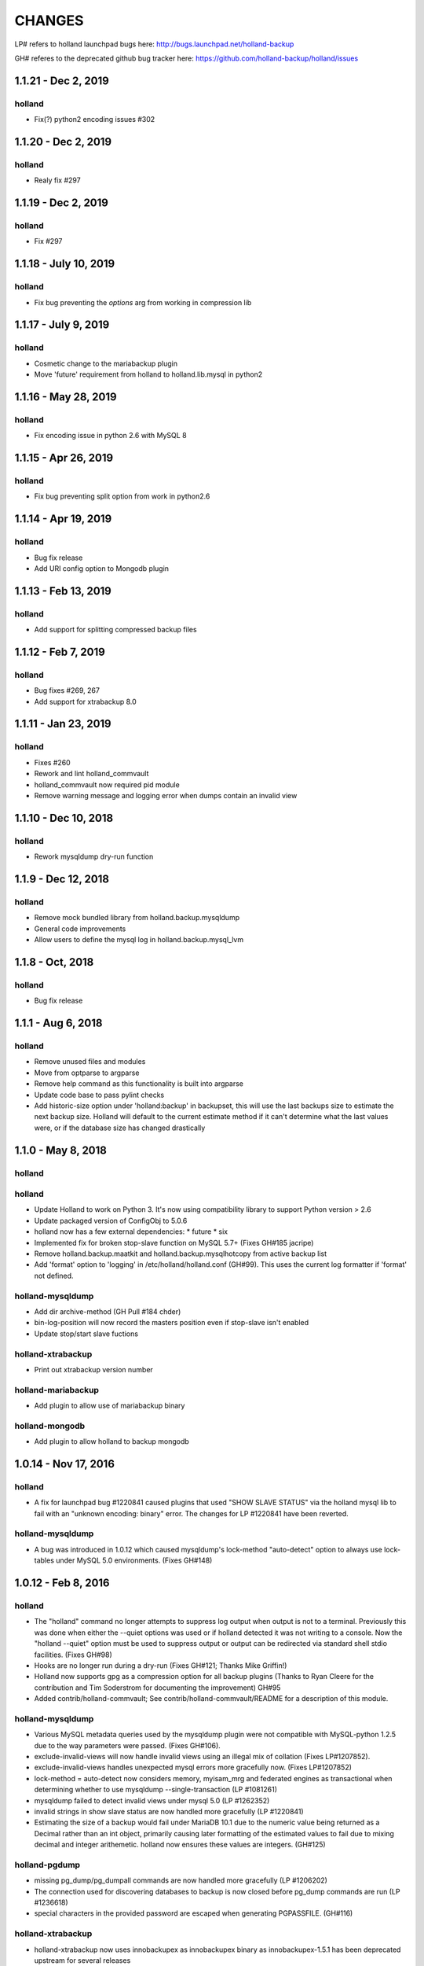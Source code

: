 =======
CHANGES
=======

LP# refers to holland launchpad bugs here: 
http://bugs.launchpad.net/holland-backup

GH# referes to the deprecated github bug tracker here:
https://github.com/holland-backup/holland/issues

1.1.21 - Dec 2, 2019
---------------------

holland
+++++++

- Fix(?) python2 encoding issues #302

1.1.20 - Dec 2, 2019
---------------------

holland
+++++++

- Realy fix #297

1.1.19 - Dec 2, 2019
---------------------

holland
+++++++

- Fix #297

1.1.18 - July 10, 2019
---------------------

holland
+++++++

- Fix bug preventing the `options` arg from working in compression lib

1.1.17 - July 9, 2019
---------------------

holland
+++++++

- Cosmetic change to the mariabackup plugin
- Move 'future' requirement from holland to holland.lib.mysql in python2

1.1.16 - May 28, 2019
---------------------

holland
+++++++

- Fix encoding issue in python 2.6 with MySQL 8

1.1.15 - Apr 26, 2019
---------------------

holland
+++++++

- Fix bug preventing split option from work in python2.6

1.1.14 - Apr 19, 2019
---------------------

holland
+++++++

- Bug fix release
- Add URI config option to Mongodb plugin

1.1.13 - Feb 13, 2019
---------------------

holland
+++++++

- Add support for splitting compressed backup files

1.1.12 - Feb 7, 2019
---------------------

holland
+++++++

- Bug fixes #269, 267
- Add support for xtrabackup 8.0

1.1.11 - Jan 23, 2019
---------------------

holland
+++++++

- Fixes #260
- Rework and lint holland_commvault
- holland_commvault now required pid module
- Remove warning message and logging error when dumps contain an invalid view

1.1.10 - Dec 10, 2018
---------------------

holland
+++++++

- Rework mysqldump dry-run function

1.1.9 - Dec 12, 2018
---------------------

holland
+++++++

- Remove mock bundled library from holland.backup.mysqldump
- General code improvements
- Allow users to define the mysql log in holland.backup.mysql_lvm

1.1.8 - Oct, 2018
---------------------

holland
+++++++

- Bug fix release


1.1.1 - Aug 6, 2018
---------------------

holland
+++++++

- Remove unused files and modules
- Move from optparse to argparse
- Remove help command as this functionality is built into argparse
- Update code base to pass pylint checks
- Add historic-size option under 'holland:backup' in backupset, this will use the last
  backups size to estimate the next backup size. Holland will default to the current estimate
  method if it can't determine what the last values were, or if the database size has changed
  drastically


1.1.0 - May 8, 2018
---------------------

holland
+++++++

holland
+++++++

- Update Holland to work on Python 3. It's now using compatibility library to support Python version > 2.6
- Update packaged version of ConfigObj to 5.0.6 
- holland now has a few external dependencies: 
  * future 
  * six 
- Implemented fix for broken stop-slave function on MySQL 5.7+ (Fixes GH#185 jacripe)
- Remove holland.backup.maatkit and holland.backup.mysqlhotcopy from active backup list
- Add 'format' option to 'logging' in /etc/holland/holland.conf (GH#99).
  This uses the current log formatter if 'format' not defined.

holland-mysqldump
+++++++++++++++++

- Add dir archive-method (GH Pull #184 chder)
- bin-log-position will now record the masters position even if stop-slave isn't enabled
- Update stop/start slave fuctions

holland-xtrabackup
+++++++++++++++++

- Print out xtrabackup version number

holland-mariabackup
+++++++++++++++++

- Add plugin to allow use of mariabackup binary

holland-mongodb
+++++++++++++++++

- Add plugin to allow holland to backup mongodb

1.0.14 - Nov 17, 2016
---------------------

holland
+++++++

- A fix for launchpad bug #1220841 caused plugins that used
  "SHOW SLAVE STATUS" via the holland mysql lib to fail with
  an "unknown encoding: binary" error.  The changes for 
  LP #1220841 have been reverted.

holland-mysqldump
+++++++++++++++++

- A bug was introduced in 1.0.12 which caused mysqldump's lock-method
  "auto-detect" option to always use lock-tables under MySQL 5.0
  environments. (Fixes GH#148)


1.0.12 - Feb 8, 2016
--------------------

holland
+++++++
- The "holland" command no longer attempts to suppress log output when output
  is not to a terminal. Previously this was done when either the --quiet
  options was used or if holland detected it was not writing to a console.
  Now the "holland --quiet" option must be used to suppress output or output
  can be redirected via standard shell stdio facilities.
  (Fixes GH#98)
- Hooks are no longer run during a dry-run (Fixes GH#121; Thanks Mike Griffin!)
- Holland now supports gpg as a compression option for all backup
  plugins (Thanks to Ryan Cleere for the contribution and Tim Soderstrom
  for documenting the improvement) GH#95
- Added contrib/holland-commvault; See contrib/holland-commvault/README
  for a description of this module.

holland-mysqldump
+++++++++++++++++
- Various MySQL metadata queries used by the mysqldump plugin
  were not compatible with MySQL-python 1.2.5 due to the
  way parameters were passed. (Fixes GH#106).
- exclude-invalid-views will now handle invalid views using
  an illegal mix of collation (Fixes LP#1207852).
- exclude-invalid-views handles unexpected mysql errors more
  gracefully now. (Fixes LP#1207852)
- lock-method = auto-detect now considers memory, myisam_mrg
  and federated engines as transactional when determining
  whether to use mysqldump --single-transaction  (LP #1081261)
- mysqldump failed to detect invalid views under mysql 5.0
  (LP #1262352)
- invalid strings in show slave status are now handled more
  gracefully (LP #1220841)
- Estimating the size of a backup would fail under MariaDB 10.1
  due to the numeric value being returned as a Decimal rather
  than an int object, primarily causing later formatting of
  the estimated values to fail due to mixing decimal and
  integer arithemetic.  holland now ensures these values
  are integers.  (GH#125)

holland-pgdump
++++++++++++++
- missing pg_dump/pg_dumpall commands are now handled more gracefully
  (LP #1206202)
- The connection used for discovering databases to backup is now
  closed before pg_dump commands are run (LP #1236618)
- special characters in the provided password are escaped when
  generating PGPASSFILE. (GH#116)

holland-xtrabackup
++++++++++++++++++
- holland-xtrabackup now uses innobackupex as innobackupex binary
  as innobackupex-1.5.1 has been deprecated upstream for several
  releases
- holland-xtrabackup previously failed to compress xbstream
  archives regardless of the [compression] configuration for
  the backupset.  (LP#1246562)

1.0.10 - Jul 29, 2013
---------------------

holland
+++++++
- Added purge-on-demand option to [holland:backup]
  If set, this option will cause holland backup to attempt to purge old backups
  to allow a new backup to start rather than failing when it appears that
  there is insufficient space to run a new backup.
  If the space consumed by all purgable backups is less than the estimated
  space for a new backup, no backups are purged.

holland-common
++++++++++++++
- FLUSH TABLES is now run as FLUSH /\*!40101 LOCAL \*/ TABLES to avoid
  replicating this statement.  This affects any plugins that issue flush
  tables via the holland-common mysql client API

- [compression] config sections now support an additional parameter
  "options".  This extends the commandline for the underlying compression
  command.  This was added to allow specifying command specific options
  such as gzip --rsyncable or pigz -p N.
  

holland-mysqldump
+++++++++++++++++
- dump-events now defaults to on - automatically disabled for MySQL < 5.1
- dump-routines now defaults to on - automatically disabled for MySQL < 5.0
- when no databases are found during schema discovery, mysqldump now fails
  with a backup error.  This can occur if the configured backup user does
  not have sufficient access to any database.

1.0.8 - Mar 7, 2013
-------------------

holland
+++++++
- Fixed bug in purge-policy=before-backup that would fail to retain the
  in-progress backup and ultimately cause the backup run to fail.
- Added before/after/failed backup command options to [holland:backup] for 
  each backupset. Contributed by osheroff
- Fixed a bug in holland.conf [logging] handling where the log-level would be
  ignored in favor of the default value for holland --log-level.
- holland mk-config now adds a default estimated-size-factor to the 
  [holland:backup] section.
- holland purge now correctly updates symlinks when run manually

holland-common
++++++++++++++

- pbzip2 is now a supported compression option.  This is valid for any holland
  plugins that use the internal holland compression command api.
  Contributed by justino

holland-mysqldump
+++++++++++++++++
- Fix bug with holland backup --dry-run and mysqldump plugin's stop-slave=yes
  option.  The slave would be incorrectly stopped in dry-run mode, but never
  restarted.
- Fixed a bug with estimate-method=const where lock-method=auto-detect would
  not properly detect when to set single-transaction because table engine
  information was not read.
- Plugin estimate method now ignores MRG_MyISAM and Federated tables when
  estimating the total backup space in order to avoid counting tables twice.
- Fixed a bug in my.cnf parsing code that did not treat my.cnf sections case
  insenstiviely.  This differed from the mysqldump behavior

holland-mysqllvm
++++++++++++++++
- Fixed a bug in the relpath implementation where paths relative to / were not
  properly calculated.  This was a bug in os.path.relpath in python <= 2.6:
  http://bugs.python.org/issue5117.  Backported the fix from python 2.7
- Fix a bug in tar archiver that was not closing the output stream at the end
  of a backup.
- Added pre- and post-args to [tar] config to allow customizing options to GNU
  tar used for archiving mysql-lvm backups.
- LVM plugins now detect when they cannot correctly backup innodb data.
  mysql-lvm will abort by default if any innodb data files reside outside the
  datadir. mysqldump-lvm will rewrite innodb-data-file-path,
  innodb-data-home-dir and innodb-log-group-home-dir in order to startup the
  bootstrap mysqld process correctly.
- added force-innodb-backup option to force a mysql-lvm backup even if it
  appears unsafe to do so.  InnoDB datafiles outside of the datadir are not
  backed up by default unless tar's pre- and/or post-args are set correctly.
- added force-backup-to-snapshot-origin option to disable sanity check when
  holland's backup-directory is set to store backups on the same volume we are
  currently snapshotting.

holland-xtrabackup
++++++++++++++++++
- The xtrabackup plugin now fails more cleanly when the innbackupex command
  could not be found
- The xtrabackup plugin now handles failures in closing the output stream more
  gracefully.
- Updated xtrabackup plugin to support xtrabackup 2.0
- Added stream=xbstream support
- Added support for streaming=no to perform a simply directory copy backup
- Added tmpdir option - previously tmpdir was taken from the my.cnf
  defaults-file
- Added an additional-options = option, option, option for specifying
  arbitrary options to innobackupex
- Added ibbackup=path option
- Added pre-command=command option
- Added safe-slave-backup=boolean option
- Added apply-logs=boolean option


1.0.6 - Jan 12, 2011 
--------------------

holland
+++++++
- holland backup better differentiates between a dry-run and normal backup
  in logging output
- holland mk-config now produces cleaner output and includes a --minimal
  option to strip comments from the backupset output.
- holland now more elegantly handles running the same backupset more than
  once per second.  Previously this could result in a stack trace as the
  backupset directory already exists.
- holland now maintains newest and oldest symlinks in each backupset
  directory pointing to the newest and oldest backup.
  (Contribution from Micah Yoder)
- holland.conf now accepts a tmpdir option for environments where
  manipulating TEMPDIR environment variable is not convenient
- holland backup --help is now consistent with holland help backup
  (Fixes LP#677716)
- holland now warns about unknown options in config files
- The example plugin has been deprecated in favor of the holland-random
  plugin, which provides a more useful starting example
- previously when logging failed (disk space, permissions, etc.) a stack
  trace would be printed on stderr.  As of 1.0.6 this is only done in when
  the logging level is set to 'debug'
- holland backup --dry-run previously failed for mysqldump backups when 
  per-table exclusions were specified. (Fixes GH#60)
- config files are now read as utf8 (Fixes GH#57)


holland-mysqldump
+++++++++++++++++
- holland-mysqldump now only stops the SQL_THREAD when stop-slave is 
  requested
- error messages from MySQLdb are now decoded from utf8 as necessary
- holland-mysqldump now defaults max-allowed-packet to 128M
- holland-mysqldump now excludes performance_schema by default
- holland-mysqldump now more reliably parses my.cnf files specified via
  defaults-extra-files


holland-mysqllvm
++++++++++++++++
- when a volume group has zero free extents, an unhandled exception would be
  thrown due to a bug in formatting the error message (Fixed LP#699795)
- holland-mysqllvm had a bug in the example config file that would always
  maintain two backups
- holland-mysqllvm now catches SIGHUP/SIGTERM more consistently
- holland-mysqllvm logs error output from various commands more consistently
- holland-mysqllvm will not create snapshot-mountpoint if it does
  not exist (Fixes LP#671965)
- holland-mysqllvm previously failed to automatically mount xfs snapshots
  with nouuid.  This is now automatically detected (Fixes GH#61)
- additional tests for ext3 and xfs filesystems were added to holland.lib.lvm


holland-xtrabackup
++++++++++++++++++
- holland-xtrabackup now logs stderr output on a backup failure. Previously
  this was only logged to xtrabackup.log in the backup directory.
  (Fixes LP#671971)
- holland-xtrabackup should now be built by default in contrib/holland.spec


holland-sqlite
++++++++++++++
- add missing inline compression option.


holland-pgdump
++++++++++++++
- Added holland-pgdump plugin (Contribution from Micah Yoder)


